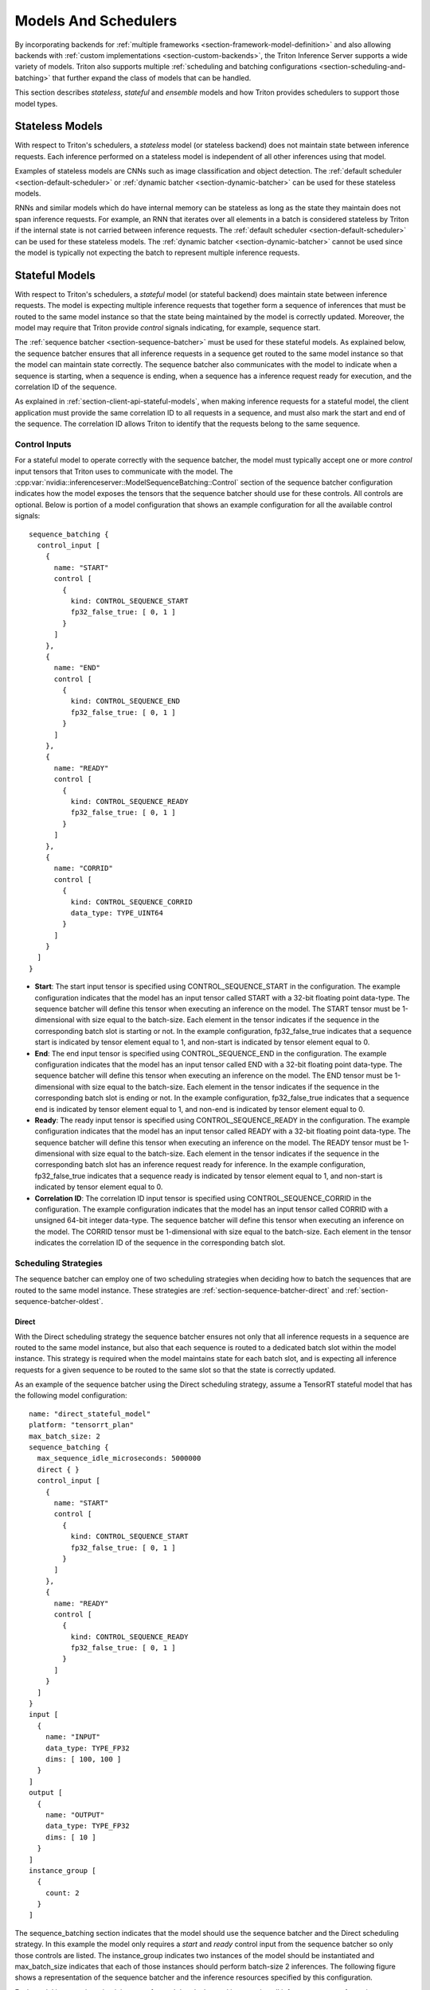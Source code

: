..
  # Copyright (c) 2019-2020, NVIDIA CORPORATION. All rights reserved.
  #
  # Redistribution and use in source and binary forms, with or without
  # modification, are permitted provided that the following conditions
  # are met:
  #  * Redistributions of source code must retain the above copyright
  #    notice, this list of conditions and the following disclaimer.
  #  * Redistributions in binary form must reproduce the above copyright
  #    notice, this list of conditions and the following disclaimer in the
  #    documentation and/or other materials provided with the distribution.
  #  * Neither the name of NVIDIA CORPORATION nor the names of its
  #    contributors may be used to endorse or promote products derived
  #    from this software without specific prior written permission.
  #
  # THIS SOFTWARE IS PROVIDED BY THE COPYRIGHT HOLDERS ``AS IS'' AND ANY
  # EXPRESS OR IMPLIED WARRANTIES, INCLUDING, BUT NOT LIMITED TO, THE
  # IMPLIED WARRANTIES OF MERCHANTABILITY AND FITNESS FOR A PARTICULAR
  # PURPOSE ARE DISCLAIMED.  IN NO EVENT SHALL THE COPYRIGHT OWNER OR
  # CONTRIBUTORS BE LIABLE FOR ANY DIRECT, INDIRECT, INCIDENTAL, SPECIAL,
  # EXEMPLARY, OR CONSEQUENTIAL DAMAGES (INCLUDING, BUT NOT LIMITED TO,
  # PROCUREMENT OF SUBSTITUTE GOODS OR SERVICES; LOSS OF USE, DATA, OR
  # PROFITS; OR BUSINESS INTERRUPTION) HOWEVER CAUSED AND ON ANY THEORY
  # OF LIABILITY, WHETHER IN CONTRACT, STRICT LIABILITY, OR TORT
  # (INCLUDING NEGLIGENCE OR OTHERWISE) ARISING IN ANY WAY OUT OF THE USE
  # OF THIS SOFTWARE, EVEN IF ADVISED OF THE POSSIBILITY OF SUCH DAMAGE.

.. _section-models-and-schedulers:

Models And Schedulers
=====================

By incorporating backends for :ref:`multiple frameworks
<section-framework-model-definition>` and also allowing backends with
:ref:`custom implementations <section-custom-backends>`, the Triton
Inference Server supports a wide variety of models. Triton also
supports multiple :ref:`scheduling and batching configurations
<section-scheduling-and-batching>` that further expand the class of
models that can be handled.

This section describes *stateless*, *stateful* and *ensemble* models
and how Triton provides schedulers to support those model types.

.. _section-stateless-models:

Stateless Models
----------------

With respect to Triton's schedulers, a *stateless* model (or stateless
backend) does not maintain state between inference requests. Each
inference performed on a stateless model is independent of all other
inferences using that model.

Examples of stateless models are CNNs such as image classification and
object detection. The :ref:`default scheduler
<section-default-scheduler>` or :ref:`dynamic batcher
<section-dynamic-batcher>` can be used for these stateless models.

RNNs and similar models which do have internal memory can be stateless
as long as the state they maintain does not span inference
requests. For example, an RNN that iterates over all elements in a
batch is considered stateless by Triton if the internal state is not
carried between inference requests. The :ref:`default scheduler
<section-default-scheduler>` can be used for these stateless
models. The :ref:`dynamic batcher <section-dynamic-batcher>` cannot be
used since the model is typically not expecting the batch to represent
multiple inference requests.

.. _section-stateful-models:

Stateful Models
---------------

With respect to Triton's schedulers, a *stateful* model (or stateful
backend) does maintain state between inference requests. The model is
expecting multiple inference requests that together form a sequence of
inferences that must be routed to the same model instance so that the
state being maintained by the model is correctly updated. Moreover,
the model may require that Triton provide *control* signals
indicating, for example, sequence start.

The :ref:`sequence batcher <section-sequence-batcher>` must be used
for these stateful models. As explained below, the sequence batcher
ensures that all inference requests in a sequence get routed to the
same model instance so that the model can maintain state
correctly. The sequence batcher also communicates with the model to
indicate when a sequence is starting, when a sequence is ending, when
a sequence has a inference request ready for execution, and the
correlation ID of the sequence.

As explained in :ref:`section-client-api-stateful-models`, when making
inference requests for a stateful model, the client application must
provide the same correlation ID to all requests in a sequence, and
must also mark the start and end of the sequence. The correlation ID
allows Triton to identify that the requests belong to the same
sequence.

Control Inputs
^^^^^^^^^^^^^^

For a stateful model to operate correctly with the sequence batcher,
the model must typically accept one or more *control* input tensors
that Triton uses to communicate with the model. The
:cpp:var:`nvidia::inferenceserver::ModelSequenceBatching::Control`
section of the sequence batcher configuration indicates how the model
exposes the tensors that the sequence batcher should use for these
controls. All controls are optional. Below is portion of a model
configuration that shows an example configuration for all the
available control signals::

  sequence_batching {
    control_input [
      {
        name: "START"
        control [
          {
            kind: CONTROL_SEQUENCE_START
            fp32_false_true: [ 0, 1 ]
          }
        ]
      },
      {
        name: "END"
        control [
          {
            kind: CONTROL_SEQUENCE_END
            fp32_false_true: [ 0, 1 ]
          }
        ]
      },
      {
        name: "READY"
        control [
          {
            kind: CONTROL_SEQUENCE_READY
            fp32_false_true: [ 0, 1 ]
          }
        ]
      },
      {
        name: "CORRID"
        control [
          {
            kind: CONTROL_SEQUENCE_CORRID
            data_type: TYPE_UINT64
          }
        ]
      }
    ]
  }

* **Start**: The start input tensor is specified using
  CONTROL_SEQUENCE_START in the configuration. The example
  configuration indicates that the model has an input tensor called
  START with a 32-bit floating point data-type. The sequence batcher
  will define this tensor when executing an inference on the
  model. The START tensor must be 1-dimensional with size equal to the
  batch-size. Each element in the tensor indicates if the sequence in
  the corresponding batch slot is starting or not. In the example
  configuration, fp32_false_true indicates that a sequence start is
  indicated by tensor element equal to 1, and non-start is indicated
  by tensor element equal to 0.

* **End**: The end input tensor is specified using
  CONTROL_SEQUENCE_END in the configuration. The example configuration
  indicates that the model has an input tensor called END with a
  32-bit floating point data-type. The sequence batcher will define
  this tensor when executing an inference on the model. The END tensor
  must be 1-dimensional with size equal to the batch-size. Each
  element in the tensor indicates if the sequence in the corresponding
  batch slot is ending or not. In the example configuration,
  fp32_false_true indicates that a sequence end is indicated by tensor
  element equal to 1, and non-end is indicated by tensor element equal
  to 0.

* **Ready**: The ready input tensor is specified using
  CONTROL_SEQUENCE_READY in the configuration. The example
  configuration indicates that the model has an input tensor called
  READY with a 32-bit floating point data-type. The sequence batcher
  will define this tensor when executing an inference on the
  model. The READY tensor must be 1-dimensional with size equal to the
  batch-size. Each element in the tensor indicates if the sequence in
  the corresponding batch slot has an inference request ready for
  inference. In the example configuration, fp32_false_true indicates
  that a sequence ready is indicated by tensor element equal to 1, and
  non-start is indicated by tensor element equal to 0.

* **Correlation ID**: The correlation ID input tensor is specified
  using CONTROL_SEQUENCE_CORRID in the configuration. The example
  configuration indicates that the model has an input tensor called
  CORRID with a unsigned 64-bit integer data-type. The sequence
  batcher will define this tensor when executing an inference on the
  model. The CORRID tensor must be 1-dimensional with size equal to
  the batch-size. Each element in the tensor indicates the correlation
  ID of the sequence in the corresponding batch slot.

Scheduling Strategies
^^^^^^^^^^^^^^^^^^^^^

The sequence batcher can employ one of two scheduling strategies when
deciding how to batch the sequences that are routed to the same model
instance. These strategies are :ref:`section-sequence-batcher-direct`
and :ref:`section-sequence-batcher-oldest`.

.. _section-sequence-batcher-direct:

Direct
~~~~~~

With the Direct scheduling strategy the sequence batcher ensures not
only that all inference requests in a sequence are routed to the same
model instance, but also that each sequence is routed to a dedicated
batch slot within the model instance. This strategy is required when
the model maintains state for each batch slot, and is expecting all
inference requests for a given sequence to be routed to the same slot
so that the state is correctly updated.

As an example of the sequence batcher using the Direct scheduling
strategy, assume a TensorRT stateful model that has the following
model configuration::

  name: "direct_stateful_model"
  platform: "tensorrt_plan"
  max_batch_size: 2
  sequence_batching {
    max_sequence_idle_microseconds: 5000000
    direct { }
    control_input [
      {
        name: "START"
        control [
          {
            kind: CONTROL_SEQUENCE_START
            fp32_false_true: [ 0, 1 ]
          }
        ]
      },
      {
        name: "READY"
        control [
          {
            kind: CONTROL_SEQUENCE_READY
            fp32_false_true: [ 0, 1 ]
          }
        ]
      }
    ]
  }
  input [
    {
      name: "INPUT"
      data_type: TYPE_FP32
      dims: [ 100, 100 ]
    }
  ]
  output [
    {
      name: "OUTPUT"
      data_type: TYPE_FP32
      dims: [ 10 ]
    }
  ]
  instance_group [
    {
      count: 2
    }
  ]

The sequence_batching section indicates that the model should use the
sequence batcher and the Direct scheduling strategy. In this example
the model only requires a *start* and *ready* control input from the
sequence batcher so only those controls are listed. The instance_group
indicates two instances of the model should be instantiated and
max_batch_size indicates that each of those instances should perform
batch-size 2 inferences. The following figure shows a representation
of the sequence batcher and the inference resources specified by this
configuration.

.. image:: images/sequence_example0.png

Each model instance is maintaining state for each batch slot, and is
expecting all inference requests for a given sequence to be routed to
the same slot so that the state is correctly updated. For this example
that means that Triton can simultaneously perform inference for up to
four sequences.

Using the Direct scheduling strategy, the sequence batcher:

* Recognizes when an inference request starts a new sequence and
  allocates a batch slot for that sequence. If no batch slot is
  available for the new sequence, Triton places the inference request
  in a backlog.

* Recognizes when an inference request is part of a sequence that has
  an allocated batch slot and routes the request to that slot.

* Recognizes when an inference request is part of a sequence that is
  in the backlog and places the request in the backlog.

* Recognizes when the last inference request in a sequence has been
  completed. The batch slot occupied by that sequence is immediately
  reallocated to a sequence in the backlog, or freed for a future
  sequence if there is no backlog.

The following figure shows how multiple sequences are scheduled onto
the model instances using the Direct scheduling strategy. On the left
the figure shows several sequences of requests arriving at
Triton. Each sequence could be made up of any number of inference
requests and those individual inference requests could arrive in any
order relative to inference requests in other sequences, except that
the execution order shown on the right assumes that the first
inference request of sequence 0 arrives before any inference request
in sequences 1-5, the first inference request of sequence 1 arrives
before any inference request in sequences 2-5, etc.

The right of the figure shows how the inference request sequences are
scheduled onto the model instances over time.

.. image:: images/sequence_example1.png

The following figure shows the sequence batcher uses the control input
tensors to communicate with the model. The figure shows two sequences
assigned to the two batch slots in a model instance. Inference
requests for each sequence arrive over time. The START and READY rows
show the input tensor values used for each execution of the
model. Over time the following happens:

* The first request arrives for the sequence in slot0. Assuming the
  model instance is not already executing an inference, the sequence
  scheduler immediately schedules the model instance to execute
  because an inference request is available.

* This is the first request in the sequence so the corresponding
  element in the START tensor is set to 1. There is no request
  available in slot1 so the READY tensor shows only slot0 as ready.

* After the inference completes the sequence scheduler sees that there
  are no requests available in any batch slot and so the model
  instance sits idle.

* Next, two inference requests arrive close together in time so that
  the sequence scheduler sees them both available in their respective
  batch slots. The scheduler immediately schedules the model instance
  to perform a batch-size 2 inference and uses START and READY to show
  that both slots have an inference request avaiable but that only
  slot1 is the start of a new sequence.

* The processing continues in a similar manner for the other inference
  requests.

.. image:: images/sequence_example2.png

.. _section-sequence-batcher-oldest:

Oldest
~~~~~~

With the Oldest scheduling strategy the sequence batcher ensures that
all inference requests in a sequence are routed to the same model
instance and then uses the :ref:`dynamic batcher
<section-dynamic-batcher>` to batch together multiple inferences from
different sequences into a batch that inferences together.  With this
strategy the model must typically use the CONTROL_SEQUENCE_CORRID
control so that it knows which sequence each inference request in the
batch belongs to. The CONTROL_SEQUENCE_READY control is typically not
needed because all inferences in the batch will always be ready for
inference.

As an example of the sequence batcher using the Oldest scheduling
strategy, assume a stateful model that has the following model
configuration::

  name: "oldest_stateful_model"
  platform: "custom"
  max_batch_size: 2
  sequence_batching {
    max_sequence_idle_microseconds: 5000000
    oldest
      {
        max_candidate_sequences: 4
        preferred_batch_size: [ 2 ]
      }
    control_input [
      {
        name: "START"
        control [
          {
            kind: CONTROL_SEQUENCE_START
            fp32_false_true: [ 0, 1 ]
          }
        ]
      },
      {
        name: "END"
        control [
          {
            kind: CONTROL_SEQUENCE_END
            fp32_false_true: [ 0, 1 ]
          }
        ]
      },
      {
        name: "CORRID"
        control [
          {
            kind: CONTROL_SEQUENCE_CORRID
            data_type: TYPE_UINT64
          }
        ]
      }
    ]
  }
  input [
    {
      name: "INPUT"
      data_type: TYPE_FP32
      dims: [ 100, 100 ]
    }
  ]
  output [
    {
      name: "OUTPUT"
      data_type: TYPE_FP32
      dims: [ 10 ]
    }
  ]

The sequence_batching section indicates that the model should use the
sequence batcher and the Oldest scheduling strategy. The Oldest
strategy is configured so that the sequence batcher maintains up to 4
active candidate sequences from which it prefers to form dynamic
batches of size 2. In this example the model requires a *start*,
*end*, and *correlation ID* control input from the sequence
batcher. The following figure shows a representation of the sequence
batcher and the inference resources specified by this configuration.

.. image:: images/dyna_sequence_example0.png

Using the Oldest scheduling strategy, the sequence batcher:

* Recognizes when an inference request starts a new sequence and
  attempts to find a model instance that has room for a candidate
  sequence. If no model instance has room for a new candidate
  sequence, Triton places the inference request in a backlog.

* Recognizes when an inference request is part of a sequence that is
  already a candidate sequence in some model instance and routes the
  request to that model instance.

* Recognizes when an inference request is part of a sequence that is
  in the backlog and places the request in the backlog.

* Recognizes when the last inference request in a sequence has been
  completed. The model instance immediately removes a sequence from
  the backlog and makes it a candidate sequence in the model instance,
  or records that the model instance can handle a future sequence if
  there is no backlog.

The following figure shows how multiple sequences are scheduled onto
the model instance specified by the above example configuration. On
the left the figure shows four sequences of requests arriving at
Triton. Each sequence is composed of multiple inference requests as
shown in the figure. The center of the figure shows how the inference
request sequences are batched onto the model instance over time,
assuming that the inference requests for each sequence arrive at the
same rate with sequence A arriving just before B, which arrives just
before C, etc. The Oldest strategy forms a dynamic batch from the
oldest requests but never includes more than one request from a given
sequence in a batch (for example, the last two inferences in sequence
D are not batched together).

.. image:: images/dyna_sequence_example1.png

.. _section-ensemble-models:

Ensemble Models
---------------

An ensemble model represents a *pipeline* of one or more models and
the connection of input and output tensors between those
models. Ensemble models are intended to be used to encapsulate a
procedure that involves multiple models, such as "data preprocessing
-> inference -> data postprocessing".  Using ensemble models for this
purpose can avoid the overhead of transferring intermediate tensors
and minimize the number of requests that must be sent to Triton.

The :ref:`ensemble scheduler <section-ensemble-scheduler>` must be used for
ensemble models, regardless of the scheduler used by the models within the
ensemble. With respect to the ensemble scheduler, an *ensemble* model is not
an actual model. Instead, it specifies the dataflow between models within the
ensemble as :cpp:var:`Step
<nvidia::inferenceserver::ModelEnsembling::Step>`. The
scheduler collects the output tensors in each step, provides them as input
tensors for other steps according to the specification. In spite of that, the
ensemble model is still viewed as a single model from an external view.
:ref:`section-ensemble-image-classification-example` is an example that performs
image classification using an ensemble model.

Note that the ensemble models will inherit the characteristics of the models
involved, so the meta-data in the request header must comply with the models
within the ensemble. For instance, if one of the models is stateful model, then
the inference request for the ensemble model should contain the information
mentioned in the previous :ref:`section <section-stateful-models>`, which will
be provided to the stateful model by the scheduler.

As a running example, consider an ensemble model for image classification and
segmentation that has the following model configuration::

  name: "ensemble_model"
  platform: "ensemble"
  max_batch_size: 1
  input [
    {
      name: "IMAGE"
      data_type: TYPE_STRING
      dims: [ 1 ]
    }
  ]
  output [
    {
      name: "CLASSIFICATION"
      data_type: TYPE_FP32
      dims: [ 1000 ]
    },
    {
      name: "SEGMENTATION"
      data_type: TYPE_FP32
      dims: [ 3, 224, 224 ]
    }
  ]
  ensemble_scheduling {
    step [
      {
        model_name: "image_preprocess_model"
        model_version: -1
        input_map {
          key: "RAW_IMAGE"
          value: "IMAGE"
        }
        output_map {
          key: "PREPROCESSED_OUTPUT"
          value: "preprocessed_image"
        }
      },
      {
        model_name: "classification_model"
        model_version: -1
        input_map {
          key: "FORMATTED_IMAGE"
          value: "preprocessed_image"
        }
        output_map {
          key: "CLASSIFICATION_OUTPUT"
          value: "CLASSIFICATION"
        }
      },
      {
        model_name: "segmentation_model"
        model_version: -1
        input_map {
          key: "FORMATTED_IMAGE"
          value: "preprocessed_image"
        }
        output_map {
          key: "SEGMENTATION_OUTPUT"
          value: "SEGMENTATION"
        }
      }
    ]
  }

The ensemble_scheduling section indicates that the ensemble scheduler will be
used and that the ensemble model consists of three different models. Each element
in step section specifies the model to be used and how the inputs and outputs of
the model are mapped to tensor names recognized by the scheduler. For
example, the first element in step specifies that the latest version of
image_preprocess_model should be used, the content of its input "RAW_IMAGE"
is provided by "IMAGE" tensor, and the content of its output "PREPROCESSED_OUTPUT"
will be mapped to "preprocessed_image" tensor for later use. The tensor names
recognized by the scheduler are the ensemble inputs, the ensemble outputs and
all values in the input_map and the output_map.

The models composing the ensemble may also have dynamic batching
enabled.  Since ensemble models are just routing the data between
composing models, Triton can take requests into an ensemble model
without modifying the ensemble's configuration to exploit the dynamic
batching of the composing models.

Assuming that only the ensemble model, the preprocess model, the classification
model and the segmentation model are being served, the client applications will
see them as four different models which can process requests independently.
However, the ensemble scheduler will view the ensemble model as the following.

.. image:: images/ensemble_example0.png

When an inference request for the ensemble model is received, the ensemble
scheduler will:

1. Recognize that the "IMAGE" tensor in the request is mapped to input
   "RAW_IMAGE" in the preprocess model.

2. Check models within the ensemble and send an internal request to the
   preprocess model becuase all the input tensors required are ready.

3. Recognize the completion of the internal request, collect the output
   tensor and map the content to "preprocessed_image" which is an unique name
   known within the ensemble.

4. Map the newly collected tensor to inputs of the models within the ensemble.
   In this case, the inputs of "classification_model" and "segmentation_model"
   will be mapped and marked as ready.

5. Check models that require the newly collected tensor and send internal
   requests to models whose inputs are ready, the classification
   model and the segmentation model in this case. Note that the responses will
   be in arbitrary order depending on the load and computation time of
   individual models.

6. Repeat step 3-5 until no more internal requests should be sent, and then
   response to the inference request with the tensors mapped to the ensemble
   output names.
